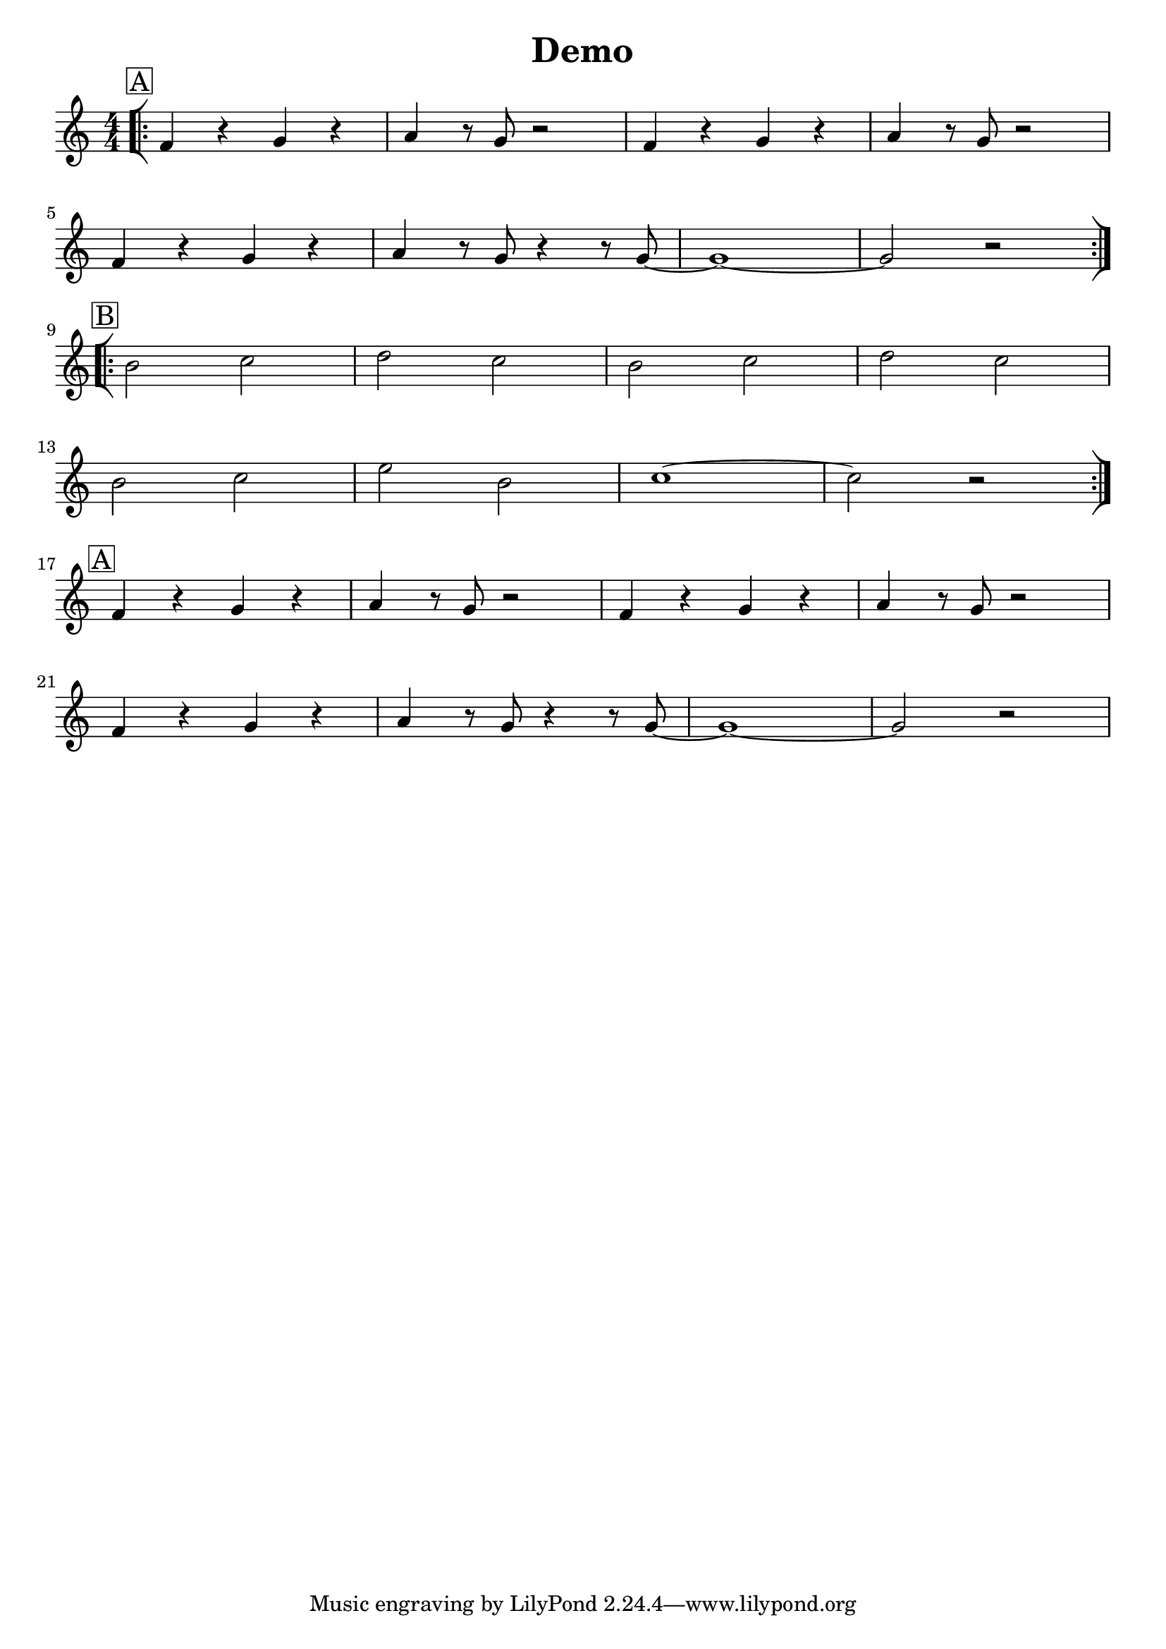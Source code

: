 \defineBarLine ":|][|:" #'(":|]" "[|:" " .|.")

endLine = \break
voltaStartBar = \bar "[|:"
voltaBothBar = \bar ":|][|:"
voltaEndBar = \bar ":|]"

boxMark =
#(define-music-function
 (parser location mark)
 (markup?)
 #{
 \mark \markup { \box #mark }
 #})

\header {
  title = "Demo"
}

\paper {
  indent = 0\mm
}

\score {
  <<
    \new Voice="Voice" {
      \key c \major
      \time 4/4
      \numericTimeSignature

      \boxMark "A"
      \voltaStartBar
      f'4 r4 g'4 r4 |
      a'4 r8 g'8 r2 |
      f'4 r4 g'4 r4 |
      a'4 r8 g'8 r2 | \endLine

      f'4 r4 g'4 r4 |
      a'4 r8 g'8 r4 r8 g'8~ |
      g'1~ |
      g'2 r2 | \voltaBothBar \endLine

      \boxMark "B"
      b'2 c''2 |
      d''2 c''2 |
      b'2 c''2 |
      d''2 c''2 | \endLine

      b'2 c''2 |
      e''2 b'2 |
      c''1~ |
      c''2 r2 |
      \voltaEndBar \endLine

      \boxMark "A"
      f'4 r4 g'4 r4 |
      a'4 r8 g'8 r2 |
      f'4 r4 g'4 r4 |
      a'4 r8 g'8 r2 | \endLine

      f'4 r4 g'4 r4 |
      a'4 r8 g'8 r4 r8 g'8~ |
      g'1~ |
      g'2 r2 | \endLine
    }
  >>
}
